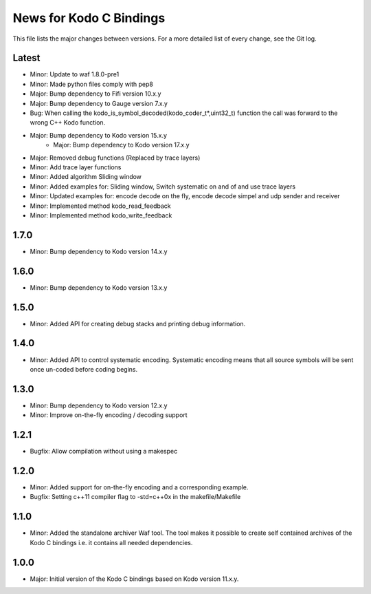 News for Kodo C Bindings
========================

This file lists the major changes between versions. For a more detailed list
of every change, see the Git log.

Latest
------
* Minor: Update to waf 1.8.0-pre1
* Minor: Made python files comply with pep8
* Major: Bump dependency to Fifi version 10.x.y
* Major: Bump dependency to Gauge version 7.x.y
* Bug: When calling the kodo_is_symbol_decoded(kodo_coder_t*,uint32_t) function
  the call was forward to the wrong C++ Kodo function.
* Major: Bump dependency to Kodo version 15.x.y
	* Major: Bump dependency to Kodo version 17.x.y
* Major: Removed debug functions (Replaced by trace layers)
* Minor: Add trace layer functions
* Minor: Added algorithm Sliding window
* Minor: Added examples for: Sliding window, Switch systematic on and of
  and use trace layers
* Minor: Updated examples for: encode decode on the fly, encode decode simpel
  and udp sender and receiver
* Minor: Implemented method kodo_read_feedback
* Minor: Implemented method kodo_write_feedback



1.7.0
-----
* Minor: Bump dependency to Kodo version 14.x.y

1.6.0
-----
* Minor: Bump dependency to Kodo version 13.x.y

1.5.0
-----
* Minor: Added API for creating debug stacks and printing debug information.

1.4.0
-----
* Minor: Added API to control systematic encoding. Systematic encoding means
  that all source symbols will be sent once un-coded before coding begins.

1.3.0
-----
* Minor: Bump dependency to Kodo version 12.x.y
* Minor: Improve on-the-fly encoding / decoding support

1.2.1
-----
* Bugfix: Allow compilation without using a makespec

1.2.0
-----
* Minor: Added support for on-the-fly encoding and a corresponding example.
* Bugfix: Setting c++11 compiler flag to -std=c++0x in the makefile/Makefile

1.1.0
-----
* Minor: Added the standalone archiver Waf tool. The tool makes it possible to
  create self contained archives of the Kodo C bindings i.e. it contains all
  needed dependencies.

1.0.0
-----
* Major: Initial version of the Kodo C bindings based on Kodo version 11.x.y.
